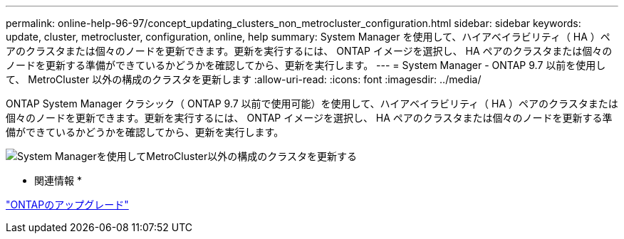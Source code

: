 ---
permalink: online-help-96-97/concept_updating_clusters_non_metrocluster_configuration.html 
sidebar: sidebar 
keywords: update, cluster, metrocluster, configuration, online, help 
summary: System Manager を使用して、ハイアベイラビリティ（ HA ）ペアのクラスタまたは個々のノードを更新できます。更新を実行するには、 ONTAP イメージを選択し、 HA ペアのクラスタまたは個々のノードを更新する準備ができているかどうかを確認してから、更新を実行します。 
---
= System Manager - ONTAP 9.7 以前を使用して、 MetroCluster 以外の構成のクラスタを更新します
:allow-uri-read: 
:icons: font
:imagesdir: ../media/


[role="lead"]
ONTAP System Manager クラシック（ ONTAP 9.7 以前で使用可能）を使用して、ハイアベイラビリティ（ HA ）ペアのクラスタまたは個々のノードを更新できます。更新を実行するには、 ONTAP イメージを選択し、 HA ペアのクラスタまたは個々のノードを更新する準備ができているかどうかを確認してから、更新を実行します。

image::../media/updating_cluster.gif[System Managerを使用してMetroCluster以外の構成のクラスタを更新する]

* 関連情報 *

https://docs.netapp.com/us-en/ontap/upgrade/task_upgrade_andu_sm.html["ONTAPのアップグレード"]
